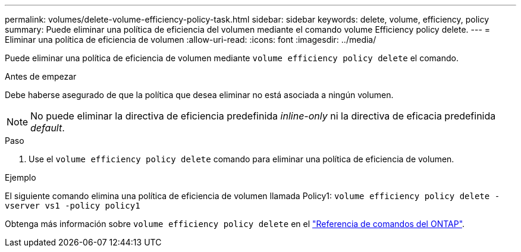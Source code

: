 ---
permalink: volumes/delete-volume-efficiency-policy-task.html 
sidebar: sidebar 
keywords: delete, volume, efficiency, policy 
summary: Puede eliminar una política de eficiencia del volumen mediante el comando volume Efficiency policy delete. 
---
= Eliminar una política de eficiencia de volumen
:allow-uri-read: 
:icons: font
:imagesdir: ../media/


[role="lead"]
Puede eliminar una política de eficiencia de volumen mediante `volume efficiency policy delete` el comando.

.Antes de empezar
Debe haberse asegurado de que la política que desea eliminar no está asociada a ningún volumen.

[NOTE]
====
No puede eliminar la directiva de eficiencia predefinida _inline-only_ ni la directiva de eficacia predefinida _default_.

====
.Paso
. Use el `volume efficiency policy delete` comando para eliminar una política de eficiencia de volumen.


.Ejemplo
El siguiente comando elimina una política de eficiencia de volumen llamada Policy1: `volume efficiency policy delete -vserver vs1 -policy policy1`

Obtenga más información sobre `volume efficiency policy delete` en el link:https://docs.netapp.com/us-en/ontap-cli/volume-efficiency-policy-delete.html["Referencia de comandos del ONTAP"^].
